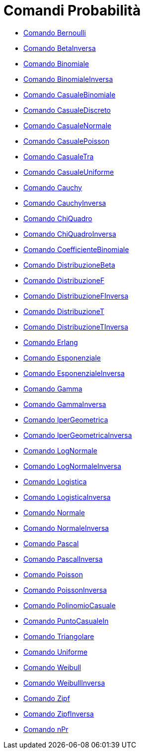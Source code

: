 = Comandi Probabilità
:page-en: commands/Probability_Commands
ifdef::env-github[:imagesdir: /it/modules/ROOT/assets/images]

* xref:/commands/Bernoulli.adoc[Comando Bernoulli]
* xref:/commands/BetaInversa.adoc[Comando BetaInversa]
* xref:/commands/Binomiale.adoc[Comando Binomiale]
* xref:/commands/BinomialeInversa.adoc[Comando BinomialeInversa]
* xref:/commands/CasualeBinomiale.adoc[Comando CasualeBinomiale]
* xref:/commands/CasualeDiscreto.adoc[Comando CasualeDiscreto]
* xref:/commands/CasualeNormale.adoc[Comando CasualeNormale]
* xref:/commands/CasualePoisson.adoc[Comando CasualePoisson]
* xref:/commands/CasualeTra.adoc[Comando CasualeTra]
* xref:/commands/CasualeUniforme.adoc[Comando CasualeUniforme]
* xref:/commands/Cauchy.adoc[Comando Cauchy]
* xref:/commands/CauchyInversa.adoc[Comando CauchyInversa]
* xref:/commands/ChiQuadro.adoc[Comando ChiQuadro]
* xref:/commands/ChiQuadroInversa.adoc[Comando ChiQuadroInversa]
* xref:/commands/CoefficienteBinomiale.adoc[Comando CoefficienteBinomiale]
* xref:/commands/DistribuzioneBeta.adoc[Comando DistribuzioneBeta]
* xref:/commands/DistribuzioneF.adoc[Comando DistribuzioneF]
* xref:/commands/DistribuzioneFInversa.adoc[Comando DistribuzioneFInversa]
* xref:/commands/DistribuzioneT.adoc[Comando DistribuzioneT]
* xref:/commands/DistribuzioneTInversa.adoc[Comando DistribuzioneTInversa]
* xref:/commands/Erlang.adoc[Comando Erlang]
* xref:/commands/Esponenziale.adoc[Comando Esponenziale]
* xref:/commands/EsponenzialeInversa.adoc[Comando EsponenzialeInversa]
* xref:/commands/Gamma.adoc[Comando Gamma]
* xref:/commands/GammaInversa.adoc[Comando GammaInversa]
* xref:/commands/IperGeometrica.adoc[Comando IperGeometrica]
* xref:/commands/IperGeometricaInversa.adoc[Comando IperGeometricaInversa]
* xref:/commands/LogNormale.adoc[Comando LogNormale]
* xref:/commands/LogNormaleInversa.adoc[Comando LogNormaleInversa]
* xref:/commands/Logistica.adoc[Comando Logistica]
* xref:/commands/LogisticaInversa.adoc[Comando LogisticaInversa]
* xref:/commands/Normale.adoc[Comando Normale]
* xref:/commands/NormaleInversa.adoc[Comando NormaleInversa]
* xref:/commands/Pascal.adoc[Comando Pascal]
* xref:/commands/PascalInversa.adoc[Comando PascalInversa]
* xref:/commands/Poisson.adoc[Comando Poisson]
* xref:/commands/PoissonInversa.adoc[Comando PoissonInversa]
* xref:/commands/PolinomioCasuale.adoc[Comando PolinomioCasuale]
* xref:/commands/PuntoCasualeIn.adoc[Comando PuntoCasualeIn]
* xref:/commands/Triangolare.adoc[Comando Triangolare]
* xref:/commands/Uniforme.adoc[Comando Uniforme]
* xref:/commands/Weibull.adoc[Comando Weibull]
* xref:/commands/WeibullInversa.adoc[Comando WeibullInversa]
* xref:/commands/Zipf.adoc[Comando Zipf]
* xref:/commands/ZipfInversa.adoc[Comando ZipfInversa]
* xref:/commands/nPr.adoc[Comando nPr]
